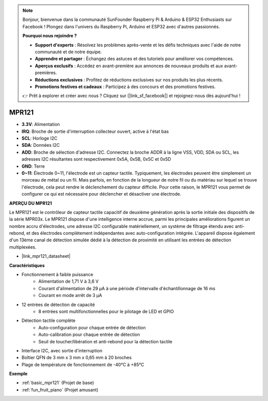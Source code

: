 .. note::

    Bonjour, bienvenue dans la communauté SunFounder Raspberry Pi & Arduino & ESP32 Enthusiasts sur Facebook ! Plongez dans l'univers du Raspberry Pi, Arduino et ESP32 avec d'autres passionnés.

    **Pourquoi nous rejoindre ?**

    - **Support d'experts** : Résolvez les problèmes après-vente et les défis techniques avec l'aide de notre communauté et de notre équipe.
    - **Apprendre et partager** : Échangez des astuces et des tutoriels pour améliorer vos compétences.
    - **Aperçus exclusifs** : Accédez en avant-première aux annonces de nouveaux produits et aux avant-premières.
    - **Réductions exclusives** : Profitez de réductions exclusives sur nos produits les plus récents.
    - **Promotions festives et cadeaux** : Participez à des concours et des promotions festives.

    👉 Prêt à explorer et créer avec nous ? Cliquez sur [|link_sf_facebook|] et rejoignez-nous dès aujourd'hui !

.. _cpn_mpr121:

MPR121
===========================

.. image:: img/mpr121.png


* **3.3V**: Alimentation
* **IRQ**: Broche de sortie d'interruption collecteur ouvert, active à l'état bas
* **SCL**: Horloge I2C
* **SDA**: Données I2C
* **ADD**: Broche de sélection d'adresse I2C. Connectez la broche ADDR à la ligne VSS, VDD, SDA ou SCL, les adresses I2C résultantes sont respectivement 0x5A, 0x5B, 0x5C et 0x5D
* **GND**: Terre
* **0~11**: Électrode 0~11, l'électrode est un capteur tactile. Typiquement, les électrodes peuvent être simplement un morceau de métal ou un fil. Mais parfois, en fonction de la longueur de notre fil ou du matériau sur lequel se trouve l'électrode, cela peut rendre le déclenchement du capteur difficile. Pour cette raison, le MPR121 vous permet de configurer ce qui est nécessaire pour déclencher et désactiver une électrode.

**APERÇU DU MPR121**

Le MPR121 est le contrôleur de capteur tactile capacitif de deuxième génération 
après la sortie initiale des dispositifs de la série MPR03x. Le MPR121 dispose 
d'une intelligence interne accrue, parmi les principales améliorations figurent 
un nombre accru d'électrodes, une adresse I2C configurable matériellement, un 
système de filtrage étendu avec anti-rebond, et des électrodes complètement 
indépendantes avec auto-configuration intégrée. L'appareil dispose également d'un 
13ème canal de détection simulée dédié à la détection de proximité en utilisant 
les entrées de détection multiplexées.

* |link_mpr121_datasheet|

**Caractéristiques**

* Fonctionnement à faible puissance
    • Alimentation de 1,71 V à 3,6 V
    • Courant d'alimentation de 29 μA à une période d'intervalle d'échantillonnage de 16 ms
    • Courant en mode arrêt de 3 μA
* 12 entrées de détection de capacité
    • 8 entrées sont multifonctionnelles pour le pilotage de LED et GPIO
* Détection tactile complète
    • Auto-configuration pour chaque entrée de détection
    • Auto-calibration pour chaque entrée de détection
    • Seuil de toucher/libération et anti-rebond pour la détection tactile
* Interface I2C, avec sortie d'interruption
* Boîtier QFN de 3 mm x 3 mm x 0,65 mm à 20 broches
* Plage de température de fonctionnement de -40°C à +85°C



**Exemple**

* :ref:`basic_mpr121` (Projet de base)
* :ref:`fun_fruit_piano` (Projet amusant)
